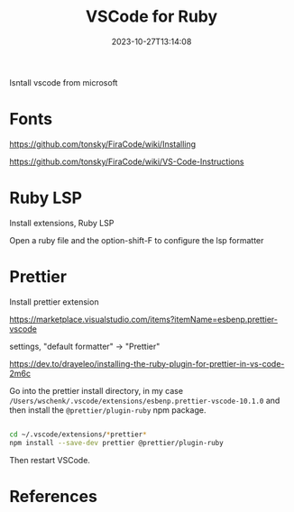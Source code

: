 #+title: VSCode for Ruby
#+date: 2023-10-27T13:14:08
#+draft: true

Isntall vscode from microsoft

* Fonts

https://github.com/tonsky/FiraCode/wiki/Installing

https://github.com/tonsky/FiraCode/wiki/VS-Code-Instructions

* Ruby LSP

Install extensions, Ruby LSP

Open a ruby file and the option-shift-F to configure the lsp formatter

* Prettier

Install prettier extension

https://marketplace.visualstudio.com/items?itemName=esbenp.prettier-vscode

settings, "default formatter" -> "Prettier"

https://dev.to/drayeleo/installing-the-ruby-plugin-for-prettier-in-vs-code-2m6c

Go into the prettier install directory, in my case
=/Users/wschenk/.vscode/extensions/esbenp.prettier-vscode-10.1.0= and
then install the =@prettier/plugin-ruby= npm package.

#+begin_src bash

  cd ~/.vscode/extensions/*prettier*
  npm install --save-dev prettier @prettier/plugin-ruby

#+end_src

Then restart VSCode.  


* References
# Local Variables:
# eval: (add-hook 'after-save-hook (lambda ()(org-babel-tangle)) nil t)
# End:
